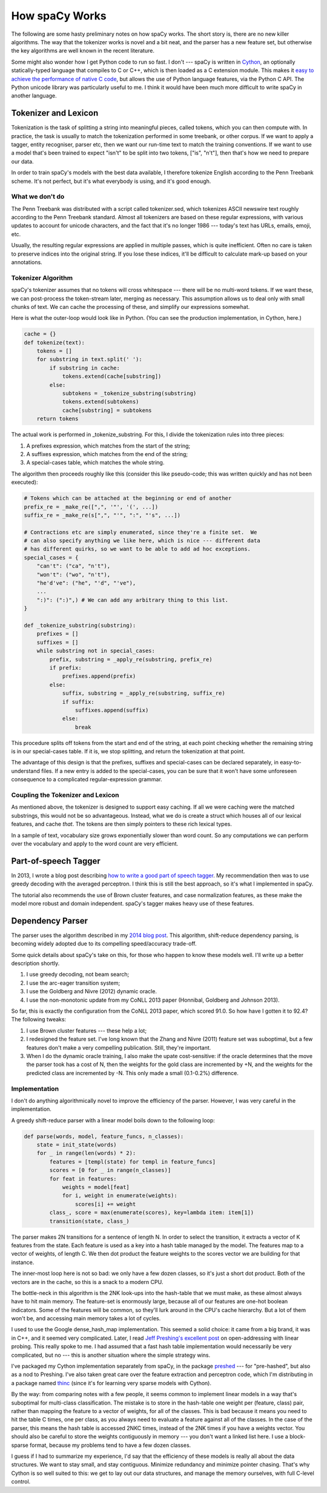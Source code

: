 How spaCy Works
===============

The following are some hasty preliminary notes on how spaCy works.  The short
story is, there are no new killer algorithms.  The way that the tokenizer works
is novel and a bit neat, and the parser has a new feature set, but otherwise
the key algorithms are well known in the recent literature.

Some might also wonder how I get Python code to run so fast.  I don't --- spaCy
is written in `Cython`_, an optionally statically-typed language that compiles
to C or C++, which is then loaded as a C extension module.
This makes it `easy to achieve the performance of native C code`_, but allows the
use of Python language features, via the Python C API.  The Python unicode
library was particularly useful to me.  I think it would have been much more
difficult to write spaCy in another language.

.. _Cython: http://cython.org/

.. _easy to achieve the performance of native C code: https://honnibal.wordpress.com/2014/10/21/writing-c-in-cython/

Tokenizer and Lexicon
---------------------

Tokenization is the task of splitting a string into meaningful pieces, called
tokens, which you can then compute with.  In practice, the task is usually to
match the tokenization performed in some treebank, or other corpus.  If we want
to apply a tagger, entity recogniser, parser etc, then we want our run-time
text to match the training conventions.  If we want to use a model that's been
trained to expect "isn't" to be split into two tokens, ["is", "n't"], then that's
how we need to prepare our data.

In order to train spaCy's models with the best data available, I therefore
tokenize English according to the Penn Treebank scheme.  It's not perfect, but
it's what everybody is using, and it's good enough.

What we don't do
################

The Penn Treebank was distributed with a script called tokenizer.sed, which
tokenizes ASCII newswire text roughly according to the Penn Treebank standard.
Almost all tokenizers are based on these regular expressions, with various
updates to account for unicode characters, and the fact that it's no longer
1986 --- today's text has URLs, emails, emoji, etc.

Usually, the resulting regular expressions are applied in multiple passes, which
is quite inefficient.  Often no care is taken to preserve indices into the original
string.  If you lose these indices, it'll be difficult to calculate mark-up based
on your annotations.

Tokenizer Algorithm
###################

spaCy's tokenizer assumes that no tokens will cross whitespace --- there will
be no multi-word tokens.  If we want these, we can post-process the
token-stream later, merging as necessary.  This assumption allows us to deal
only with small chunks of text.  We can cache the processing of these, and
simplify our expressions somewhat.

Here is what the outer-loop would look like in Python. (You can see the
production implementation, in Cython, here.)

.. code:: python

    cache = {}
    def tokenize(text):
        tokens = []
        for substring in text.split(' '):
            if substring in cache:
                tokens.extend(cache[substring])
            else:
                subtokens = _tokenize_substring(substring)
                tokens.extend(subtokens)
                cache[substring] = subtokens
        return tokens

The actual work is performed in _tokenize_substring.  For this, I divide the
tokenization rules into three pieces:

1. A prefixes expression, which matches from the start of the string;
2. A suffixes expression, which matches from the end of the string;
3. A special-cases table, which matches the whole string.

The algorithm then proceeds roughly like this (consider this like pseudo-code;
this was written quickly and has not been executed):

.. code:: python

    # Tokens which can be attached at the beginning or end of another
    prefix_re = _make_re([",", '"', '(', ...])
    suffix_re = _make_re(s[",", "'", ":", "'s", ...])

    # Contractions etc are simply enumerated, since they're a finite set.  We
    # can also specify anything we like here, which is nice --- different data
    # has different quirks, so we want to be able to add ad hoc exceptions.
    special_cases = {
        "can't": ("ca", "n't"),
        "won't": ("wo", "n't"),
        "he'd've": ("he", "'d", "'ve"),
        ...
        ":)": (":)",) # We can add any arbitrary thing to this list.
    }

    def _tokenize_substring(substring):
        prefixes = []
        suffixes = []
        while substring not in special_cases:
            prefix, substring = _apply_re(substring, prefix_re)
            if prefix:
                prefixes.append(prefix)
            else:
                suffix, substring = _apply_re(substring, suffix_re)
                if suffix:
                    suffixes.append(suffix)
                else:
                    break


This procedure splits off tokens from the start and end of the string, at each
point checking whether the remaining string is in our special-cases table. If
it is, we stop splitting, and return the tokenization at that point.

The advantage of this design is that the prefixes, suffixes and special-cases
can be declared separately, in easy-to-understand files.  If a new entry is
added to the special-cases, you can be sure that it won't have some unforeseen
consequence to a complicated regular-expression grammar.

Coupling the Tokenizer and Lexicon
##################################

As mentioned above, the tokenizer is designed to support easy caching.  If all
we were caching were the matched substrings, this would not be so advantageous.
Instead, what we do is create a struct which houses all of our lexical
features, and cache *that*.  The tokens are then simply pointers to these rich
lexical types.

In a sample of text, vocabulary size grows exponentially slower than word
count.  So any computations we can perform over the vocabulary and apply to the
word count are very efficient.


Part-of-speech Tagger
---------------------

.. _how to write a good part of speech tagger: https://honnibal.wordpress.com/2013/09/11/a-good-part-of-speechpos-tagger-in-about-200-lines-of-python/ .

In 2013, I wrote a blog post describing `how to write a good part of speech
tagger`_.
My recommendation then was to use greedy decoding with the averaged perceptron.
I think this is still the best approach, so it's what I implemented in spaCy.

The tutorial also recommends the use of Brown cluster features, and case
normalization features, as these make the model more robust and domain
independent.  spaCy's tagger makes heavy use of these features.

Dependency Parser
-----------------

.. _2014 blog post: https://honnibal.wordpress.com/2013/12/18/a-simple-fast-algorithm-for-natural-language-dependency-parsing/

The parser uses the algorithm described in my `2014 blog post`_.
This algorithm, shift-reduce dependency parsing, is becoming widely adopted due
to its compelling speed/accuracy trade-off.

Some quick details about spaCy's take on this, for those who happen to know
these models well.  I'll write up a better description shortly.

1. I use greedy decoding, not beam search;
2. I use the arc-eager transition system;
3. I use the Goldberg and Nivre (2012) dynamic oracle.
4. I use the non-monotonic update from my CoNLL 2013 paper (Honnibal, Goldberg
   and Johnson 2013).

So far, this is exactly the configuration from the CoNLL 2013 paper, which
scored 91.0. So how have I gotten it to 92.4?  The following tweaks:

1. I use Brown cluster features --- these help a lot;
2. I redesigned the feature set. I've long known that the Zhang and Nivre
   (2011) feature set was suboptimal, but a few features don't make a very
   compelling publication.  Still, they're important.
3. When I do the dynamic oracle training, I also make
   the upate cost-sensitive: if the oracle determines that the move the parser
   took has a cost of N, then the weights for the gold class are incremented by
   +N, and the weights for the predicted class are incremented by -N.  This
   only made a small (0.1-0.2%) difference.

Implementation
##############

I don't do anything algorithmically novel to improve the efficiency of the
parser.  However, I was very careful in the implementation.

A greedy shift-reduce parser with a linear model boils down to the following
loop:

.. code:: python

    def parse(words, model, feature_funcs, n_classes):
        state = init_state(words)
        for _ in range(len(words) * 2):
            features = [templ(state) for templ in feature_funcs]
            scores = [0 for _ in range(n_classes)]
            for feat in features:
                weights = model[feat]
                for i, weight in enumerate(weights):
                    scores[i] += weight
            class_, score = max(enumerate(scores), key=lambda item: item[1])
            transition(state, class_)

The parser makes 2N transitions for a sentence of length N. In order to select
the transition, it extracts a vector of K features from the state. Each feature
is used as a key into a hash table managed by the model.  The features map to
a vector of weights, of length C.  We then dot product the feature weights to the
scores vector we are building for that instance.

The inner-most loop here is not so bad: we only have a few dozen classes, so
it's just a short dot product.  Both of the vectors are in the cache, so this
is a snack to a modern CPU.

The bottle-neck in this algorithm is the 2NK look-ups into the hash-table that
we must make, as these almost always have to hit main memory.  The feature-set
is enormously large, because all of our features are one-hot boolean
indicators.  Some of the features will be common, so they'll lurk around in the
CPU's cache hierarchy.  But a lot of them won't be, and accessing main memory
takes a lot of cycles.

.. _Jeff Preshing's excellent post: http://preshing.com/20130107/this-hash-table-is-faster-than-a-judy-array/ .

I used to use the Google dense_hash_map implementation.  This seemed a solid
choice: it came from a big brand, it was in C++, and it seemed very
complicated.  Later, I read `Jeff Preshing's excellent post`_ on open-addressing
with linear probing.
This really spoke to me.  I had assumed that a fast hash table implementation
would necessarily be very complicated, but no --- this is another situation
where the simple strategy wins.

I've packaged my Cython implementation separately from spaCy, in the package
`preshed`_ --- for "pre-hashed", but also as a nod to Preshing.  I've also taken
great care over the feature extraction and perceptron code, which I'm distributing
in a package named `thinc`_ (since it's for learning very sparse models with
Cython).

.. _preshed: https://github.com/syllog1sm/preshed

.. _thinc: https://github.com/honnibal/thinc

By the way: from comparing notes with a few people, it seems common to
implement linear models in a way that's suboptimal for multi-class
classification.  The mistake is to store in the hash-table one weight per
(feature, class) pair, rather than mapping the feature to a vector of weights,
for all of the classes.  This is bad because it means you need to hit the table
C times, one per class, as you always need to evaluate a feature against all of
the classes.  In the case of the parser, this means the hash table is accessed
2NKC times, instead of the 2NK times if you have a weights vector.  You should
also be careful to store the weights contiguously in memory --- you don't want
a linked list here.  I use a block-sparse format, because my problems tend to
have a few dozen classes.

I guess if I had to summarize my experience, I'd say that the efficiency of
these models is really all about the data structures.  We want to stay small,
and stay contiguous.  Minimize redundancy and minimize pointer chasing.
That's why Cython is so well suited to this: we get to lay out our data
structures, and manage the memory ourselves, with full C-level control.
